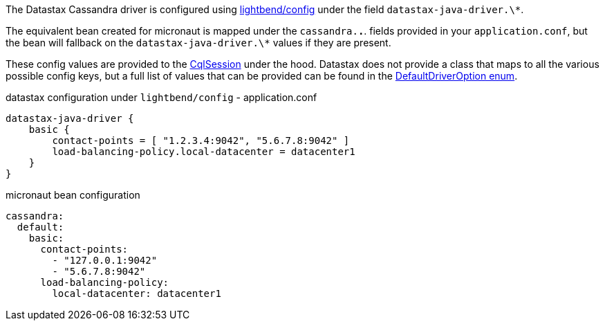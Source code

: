 The Datastax Cassandra driver is configured using https://github.com/lightbend/config[lightbend/config] under the field `datastax-java-driver.\*`.

The equivalent bean created for micronaut is mapped under the `cassandra.*.*`. fields provided in your `application.conf`, but the bean will fallback on the `datastax-java-driver.\*` values if they are present.

These config values are provided to the   https://docs.datastax.com/en/drivers/java/4.4/com/datastax/oss/driver/api/core/CqlSession.html[CqlSession] under the hood. Datastax does not provide a class that maps to all the various possible config keys, but a full list of values that can be provided can be found in the https://github.com/datastax/java-driver/blob/4.x/core/src/main/java/com/datastax/oss/driver/api/core/config/DefaultDriverOption.java[DefaultDriverOption enum].

.datastax configuration under `lightbend/config` - application.conf
[source,conf]
----
datastax-java-driver {
    basic {
        contact-points = [ "1.2.3.4:9042", "5.6.7.8:9042" ]
        load-balancing-policy.local-datacenter = datacenter1
    }
}
----

.micronaut bean configuration
[configuration]
----
cassandra:
  default:
    basic:
      contact-points:
        - "127.0.0.1:9042"
        - "5.6.7.8:9042"
      load-balancing-policy:
        local-datacenter: datacenter1
----

